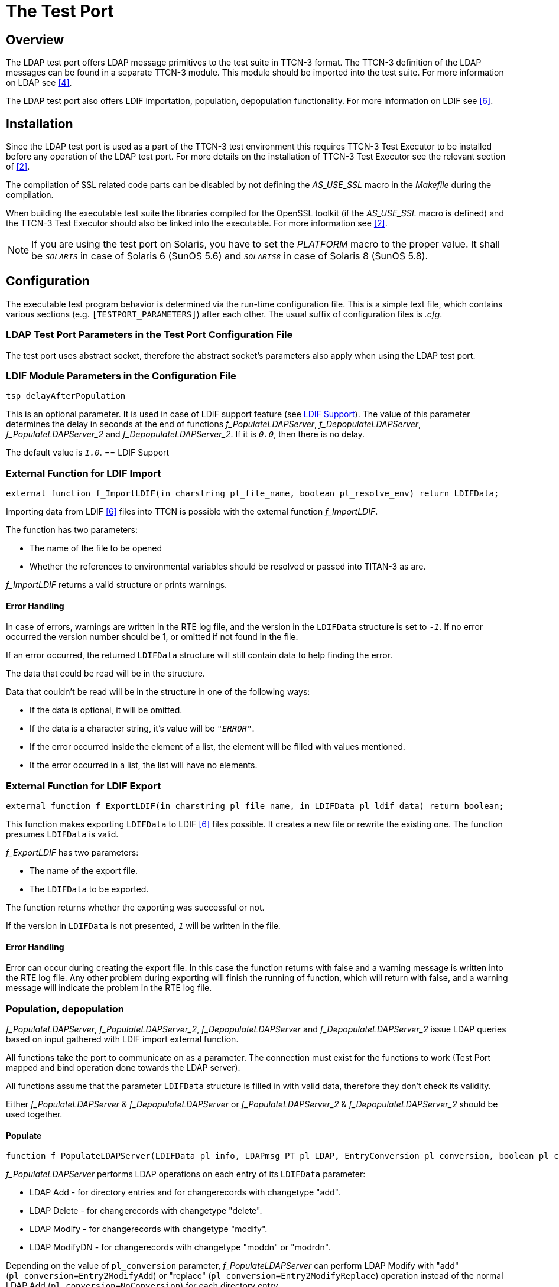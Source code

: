 = The Test Port

== Overview

The LDAP test port offers LDAP message primitives to the test suite in TTCN-3 format. The TTCN-3 definition of the LDAP messages can be found in a separate TTCN-3 module. This module should be imported into the test suite. For more information on LDAP see <<9-references.adoc#_4, [4]>>.

The LDAP test port also offers LDIF importation, population, depopulation functionality. For more information on LDIF see <<9-references.adoc#_6, [6]>>.

== Installation

Since the LDAP test port is used as a part of the TTCN-3 test environment this requires TTCN-3 Test Executor to be installed before any operation of the LDAP test port. For more details on the installation of TTCN-3 Test Executor see the relevant section of <<9-references.adoc#_2, [2]>>.

The compilation of SSL related code parts can be disabled by not defining the __AS_USE_SSL__ macro in the _Makefile_ during the compilation.

When building the executable test suite the libraries compiled for the OpenSSL toolkit (if the _AS_USE_SSL_ macro is defined) and the TTCN-3 Test Executor should also be linked into the executable. For more information see <<9-references.adoc#_2, [2]>>.

NOTE: If you are using the test port on Solaris, you have to set the _PLATFORM_ macro to the proper value. It shall be `_SOLARIS_` in case of Solaris 6 (SunOS 5.6) and `_SOLARIS8_` in case of Solaris 8 (SunOS 5.8).

== Configuration

The executable test program behavior is determined via the run-time configuration file. This is a simple text file, which contains various sections (e.g. `[TESTPORT_PARAMETERS]`) after each other. The usual suffix of configuration files is _.cfg_.

=== LDAP Test Port Parameters in the Test Port Configuration File

The test port uses abstract socket, therefore the abstract socket’s parameters also apply when using the LDAP test port.

=== LDIF Module Parameters in the Configuration File

`tsp_delayAfterPopulation`

This is an optional parameter. It is used in case of LDIF support feature (see <<LDIF_support, LDIF Support>>). The value of this parameter determines the delay in seconds at the end of functions __f_PopulateLDAPServer__, __f_DepopulateLDAPServer__, __f_PopulateLDAPServer_2__ and __f_DepopulateLDAPServer_2__. If it is `_0.0_`, then there is no delay.

The default value is `_1.0_`.
 [[LDIF_support]]
== LDIF Support

=== External Function for LDIF Import

`external function f_ImportLDIF(in charstring pl_file_name, boolean pl_resolve_env) return LDIFData;`

Importing data from LDIF <<9-references.adoc#_6, [6]>> files into TTCN is possible with the external function __f_ImportLDIF__.

The function has two parameters:

* The name of the file to be opened
* Whether the references to environmental variables should be resolved or passed into TITAN-3 as are.

__f_ImportLDIF__ returns a valid structure or prints warnings.

==== Error Handling

In case of errors, warnings are written in the RTE log file, and the version in the `LDIFData` structure is set to `_-1_`. If no error occurred the version number should be 1, or omitted if not found in the file.

If an error occurred, the returned `LDIFData` structure will still contain data to help finding the error.

The data that could be read will be in the structure.

Data that couldn’t be read will be in the structure in one of the following ways:

* If the data is optional, it will be omitted.
* If the data is a character string, it’s value will be `_"ERROR"_`.
* If the error occurred inside the element of a list, the element will be filled with values mentioned.
* It the error occurred in a list, the list will have no elements.

=== External Function for LDIF Export

`external function f_ExportLDIF(in charstring pl_file_name, in LDIFData pl_ldif_data) return boolean;`

This function makes exporting `LDIFData` to LDIF <<9-references.adoc#_6, [6]>> files possible. It creates a new file or rewrite the existing one. The function presumes `LDIFData` is valid.

__f_ExportLDIF__ has two parameters:

* The name of the export file.
* The `LDIFData` to be exported.

The function returns whether the exporting was successful or not.

If the version in `LDIFData` is not presented, `_1_` will be written in the file.

[[error-handling-0]]
==== Error Handling

Error can occur during creating the export file. In this case the function returns with false and a warning message is written into the RTE log file. Any other problem during exporting will finish the running of function, which will return with false, and a warning message will indicate the problem in the RTE log file.

=== Population, depopulation

__f_PopulateLDAPServer__, __f_PopulateLDAPServer_2__, __f_DepopulateLDAPServer__ and __f_DepopulateLDAPServer_2__ issue LDAP queries based on input gathered with LDIF import external function.

All functions take the port to communicate on as a parameter. The connection must exist for the functions to work (Test Port mapped and bind operation done towards the LDAP server).

All functions assume that the parameter `LDIFData` structure is filled in with valid data, therefore they don't check its validity.

Either __f_PopulateLDAPServer__ & __f_DepopulateLDAPServer__ or __f_PopulateLDAPServer_2__ & __f_DepopulateLDAPServer_2__ should be used together.

==== Populate

[source]
----
function f_PopulateLDAPServer(LDIFData pl_info, LDAPmsg_PT pl_LDAP, EntryConversion pl_conversion, boolean pl_continue) return boolean;
----

__f_PopulateLDAPServer__ performs LDAP operations on each entry of its `LDIFData` parameter:

* LDAP Add - for directory entries and for changerecords with changetype "add".
* LDAP Delete - for changerecords with changetype "delete".
* LDAP Modify - for changerecords with changetype "modify".
* LDAP ModifyDN - for changerecords with changetype "moddn" or "modrdn".

Depending on the value of `pl_conversion` parameter, __f_PopulateLDAPServer__ can perform LDAP Modify with "add" (`pl_conversion=Entry2ModifyAdd`) or "replace" (`pl_conversion=Entry2ModifyReplace`) operation instead of the normal LDAP Add (`pl_conversion=NoConversion`) for each directory entry.

If the used LDIF data contains directory entries then __f_PopulateLDAPServer__ will also merge all attributes with the same type into a single attribute. The resulting merged attribute will replace the first occurrence of the attribute.

The `pl_continue` parameter can be used to determine whether the function shall continue (`pl_continue=true`) or immediately return (`pl_continue=false`) on error.

__f_PopulateLDAPServer__ returns true if all LDAP operations concluded successfully. It returns false when some LDAP operation failed.

[source]
----
function f_PopulateLDAPServer_2(LDIFData pl_info, LDAPmsg_PT pl_LDAP, EntryConversion pl_conversion, boolean pl_continue, inout LDAPMessageList pl_restore_record) return boolean;
----

Function __f_PopulateLDAPServer_2__ populates data the same way as function __f_PopulateLDAPServer__, but meanwhile it fills a record (`pl_restore_record`) with LDAP operations, which will be used in function __f_DepopulateLDAPServer_2__ to restore the initial state (the same as before calling __f_PopulateLDAPServer_2__) in the LDAP server. The record is available even if the function returns with an unsuccessful result, so the record can be used to remove the partially populated data too.

To collect the required information LDAP search operations will be initiated towards LDAP server.

There are some limitations in format of LDIF file (based on RFC 2849) accepted by the functions __f_PopulateLDAPServer_2__.

The format of distinguished name should follow the format described in chapter 3 of RFC 2253. From the deviation described in chapter 4 of RFC 2553 only the space characters are accepted.

`modrdn` operation won't work with distinguished name coded as BASE64-UTF8-STRING

==== Depopulate

[source]
----
function f_DepopulateLDAPServer(LDIFData pl_info, LDAPmsg_PT pl_LDAP, boolean pl_continue) return boolean;
----

__f_DepopulateLDAPServer__ performs LDAP Delete for each entry found in the `LDIFData` structure, and does nothing for changerecords. Depopulation happens in the opposite order or appearance of directory entries inside the LDIF input.

The `pl_continue` parameter can be used to determine whether the function shall continue (`pl_continue=true)` or immediately return (`pl_continue=false`) on error during LDAP Delete operations.

__f_DepopulateLDAPServer__ returns true if all LDAP Delete operations concluded successfully. It returns false when some LDAP Delete operation failed.

[source]
----
function f_DepopulateLDAPServer_2(LDAPmsg_PT pl_LDAP, boolean pl_continue, LDAPMessageList pl_restore_record) return boolean;
----

Function __f_DepopulateLDAPServer_2__ takes `pl_restore_record` and executes every operation from the record in reverse order to restore the original state of the LDAP Server.

The `pl_continue` parameter can be used to determine whether the function shall continue (`pl_continue=true`) or immediately return (`pl_continue=false`) on error during LDAP operations for restoring.

__f_DepopulateLDAPServer_2__ returns true if all LDAP Delete operations concluded successfully. It returns false when some LDAP Delete operation failed.
